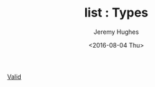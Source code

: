 #+TITLE:  list : Types
#+AUTHOR: Jeremy Hughes
#+EMAIL:  jedahu@gmail.com
#+DATE:   <2016-08-04 Thu> 

#+NAME: types
#+BEGIN_BLOCK
- [[proj:type/Valid.org][Valid]] ::
    #+INCLUDE: Valid.org::motivation
#+END_BLOCK

